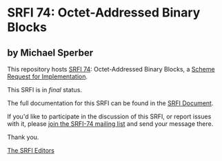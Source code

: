 * SRFI 74: Octet-Addressed Binary Blocks

** by Michael Sperber

This repository hosts [[http://srfi.schemers.org/srfi-74/][SRFI 74]]: Octet-Addressed Binary Blocks, a [[http://srfi.schemers.org/][Scheme Request for Implementation]].

This SRFI is in /final/ status.

The full documentation for this SRFI can be found in the [[http://srfi.schemers.org/srfi-74/srfi-74.html][SRFI Document]].

If you'd like to participate in the discussion of this SRFI, or report issues with it, please [[http://srfi.schemers.org/srfi-74/][join the SRFI-74 mailing list]] and send your message there.

Thank you.


[[mailto:srfi-editors@srfi.schemers.org][The SRFI Editors]]
